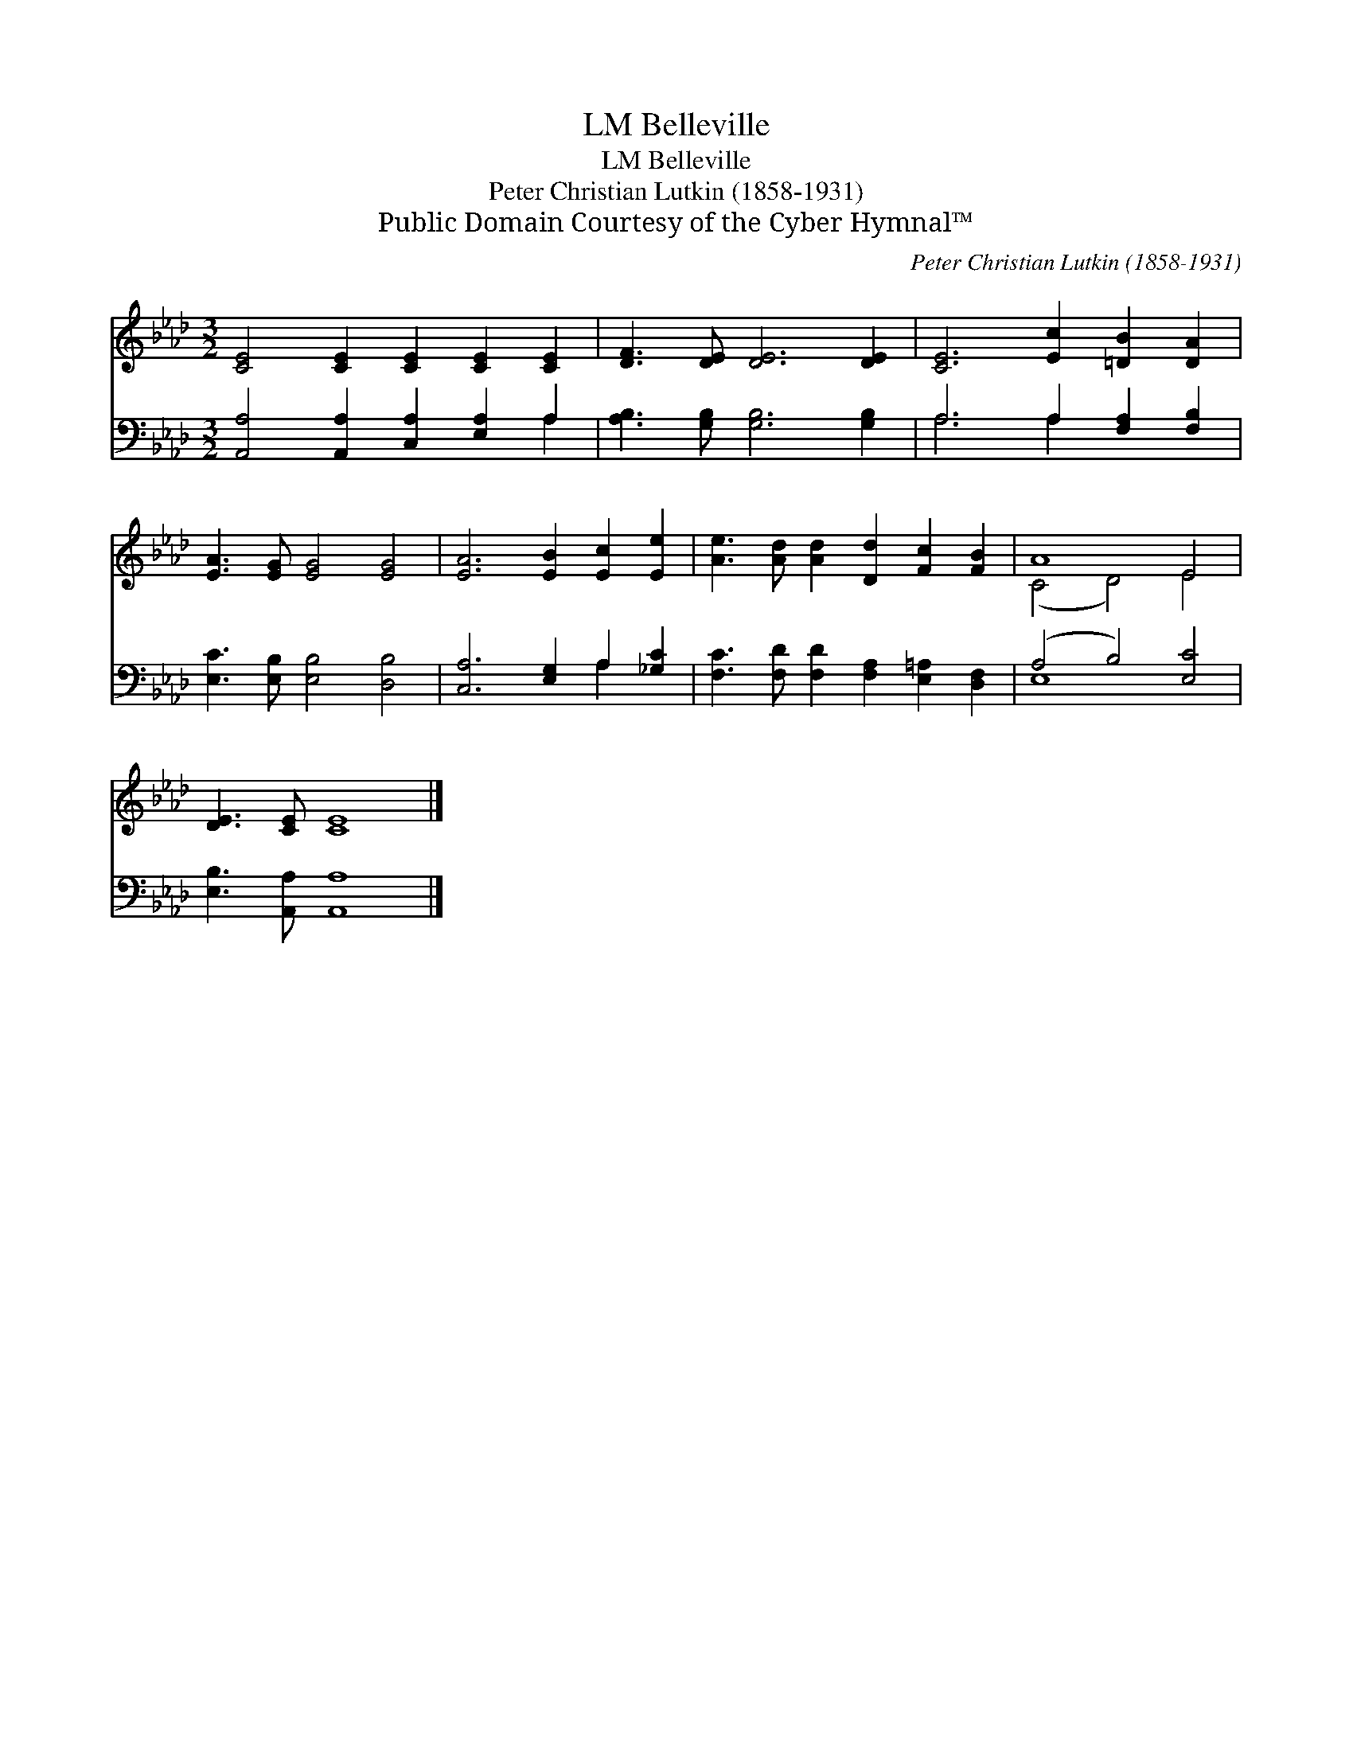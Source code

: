X:1
T:Belleville, LM
T:Belleville, LM
T:Peter Christian Lutkin (1858-1931)
T:Public Domain Courtesy of the Cyber Hymnal™
C:Peter Christian Lutkin (1858-1931)
Z:Public Domain
Z:Courtesy of the Cyber Hymnal™
%%score ( 1 2 ) ( 3 4 )
L:1/8
M:3/2
K:Ab
V:1 treble 
V:2 treble 
V:3 bass 
V:4 bass 
V:1
 [CE]4 [CE]2 [CE]2 [CE]2 [CE]2 | [DF]3 [DE] [DE]6 [DE]2 | [CE]6 [Ec]2 [=DB]2 [DA]2 | %3
 [EA]3 [EG] [EG]4 [EG]4 | [EA]6 [EB]2 [Ec]2 [Ee]2 | [Ae]3 [Ad] [Ad]2 [Dd]2 [Fc]2 [FB]2 | A8 E4 | %7
 [DE]3 [CE] [CE]8 |] %8
V:2
 x12 | x12 | x12 | x12 | x12 | x12 | (C4 D4) E4 | x12 |] %8
V:3
 [A,,A,]4 [A,,A,]2 [C,A,]2 [E,A,]2 A,2 | [A,B,]3 [G,B,] [G,B,]6 [G,B,]2 | A,6 A,2 [F,A,]2 [F,B,]2 | %3
 [E,C]3 [E,B,] [E,B,]4 [D,B,]4 | [C,A,]6 [E,G,]2 A,2 [_G,C]2 | %5
 [F,C]3 [F,D] [F,D]2 [F,A,]2 [E,=A,]2 [D,F,]2 | (A,4 B,4) [E,C]4 | [E,B,]3 [A,,A,] [A,,A,]8 |] %8
V:4
 x10 A,2 | x12 | A,6 A,2 x4 | x12 | x8 A,2 x2 | x12 | E,8 x4 | x12 |] %8

